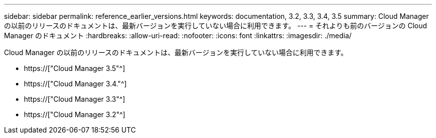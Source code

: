 ---
sidebar: sidebar 
permalink: reference_earlier_versions.html 
keywords: documentation, 3.2, 3.3, 3.4, 3.5 
summary: Cloud Manager の以前のリリースのドキュメントは、最新バージョンを実行していない場合に利用できます。 
---
= それよりも前のバージョンの Cloud Manager のドキュメント
:hardbreaks:
:allow-uri-read: 
:nofooter: 
:icons: font
:linkattrs: 
:imagesdir: ./media/


[role="lead"]
Cloud Manager の以前のリリースのドキュメントは、最新バージョンを実行していない場合に利用できます。

* https://["Cloud Manager 3.5"^]
* https://["Cloud Manager 3.4."^]
* https://["Cloud Manager 3.3"^]
* https://["Cloud Manager 3.2"^]

